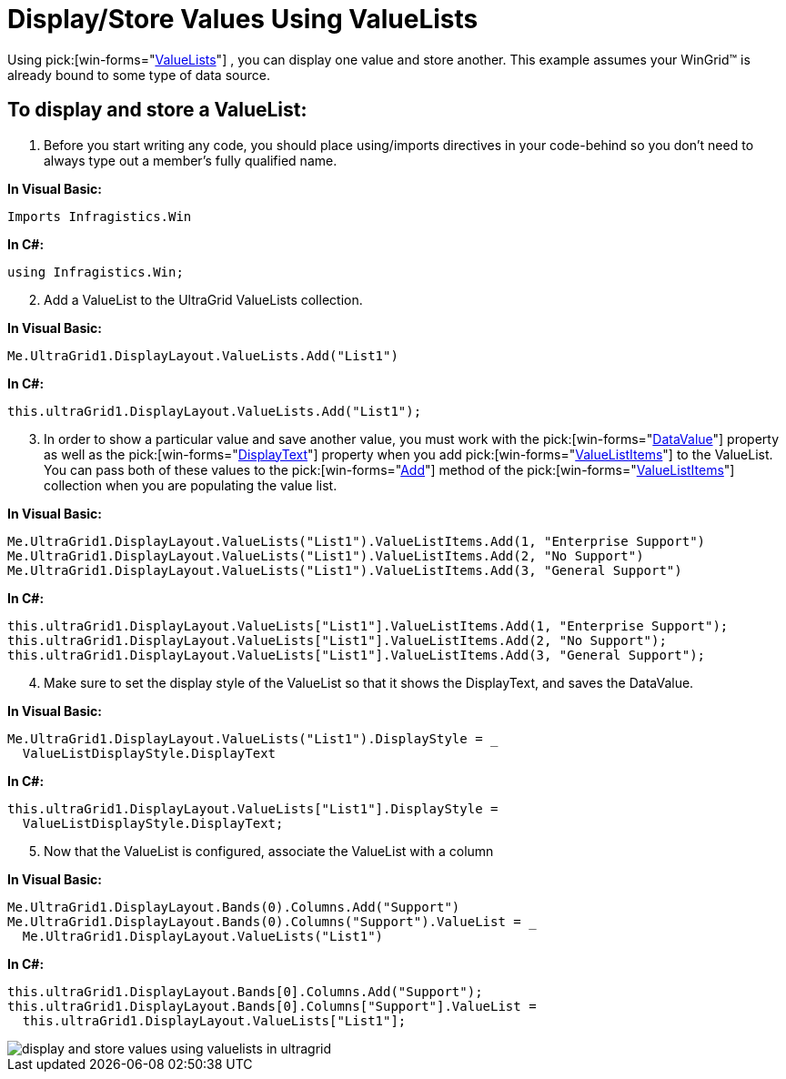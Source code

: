 ﻿////

|metadata|
{
    "name": "wingrid-display-store-values-using-valuelists",
    "controlName": ["WinGrid"],
    "tags": ["Data Presentation","Grids","How Do I"],
    "guid": "{DE6F96EA-B259-4467-9E2A-CBDB9DE58353}",  
    "buildFlags": [],
    "createdOn": "2005-11-07T00:00:00Z"
}
|metadata|
////

= Display/Store Values Using ValueLists

Using  pick:[win-forms="link:{ApiPlatform}win{ApiVersion}~infragistics.win.valuelist.html[ValueLists]"] , you can display one value and store another. This example assumes your WinGrid™ is already bound to some type of data source.

== To display and store a ValueList:

[start=1]
. Before you start writing any code, you should place using/imports directives in your code-behind so you don't need to always type out a member's fully qualified name.

*In Visual Basic:*

----
Imports Infragistics.Win
----

*In C#:*

----
using Infragistics.Win;
----

[start=2]
. Add a ValueList to the UltraGrid ValueLists collection.

*In Visual Basic:*

----
Me.UltraGrid1.DisplayLayout.ValueLists.Add("List1")
----

*In C#:*

----
this.ultraGrid1.DisplayLayout.ValueLists.Add("List1");
----

[start=3]
. In order to show a particular value and save another value, you must work with the  pick:[win-forms="link:{ApiPlatform}win{ApiVersion}~infragistics.win.valuelistitem~datavalue.html[DataValue]"]  property as well as the  pick:[win-forms="link:{ApiPlatform}win{ApiVersion}~infragistics.win.valuelistitem~displaytext.html[DisplayText]"]  property when you add  pick:[win-forms="link:{ApiPlatform}win{ApiVersion}~infragistics.win.valuelistitem.html[ValueListItems]"]  to the ValueList. You can pass both of these values to the  pick:[win-forms="link:{ApiPlatform}win{ApiVersion}~infragistics.win.valuelistitemscollection~add.html[Add]"]  method of the  pick:[win-forms="link:{ApiPlatform}win{ApiVersion}~infragistics.win.valuelistitemscollection.html[ValueListItems]"]  collection when you are populating the value list.

*In Visual Basic:*

----
Me.UltraGrid1.DisplayLayout.ValueLists("List1").ValueListItems.Add(1, "Enterprise Support")
Me.UltraGrid1.DisplayLayout.ValueLists("List1").ValueListItems.Add(2, "No Support")
Me.UltraGrid1.DisplayLayout.ValueLists("List1").ValueListItems.Add(3, "General Support")
----

*In C#:*

----
this.ultraGrid1.DisplayLayout.ValueLists["List1"].ValueListItems.Add(1, "Enterprise Support");
this.ultraGrid1.DisplayLayout.ValueLists["List1"].ValueListItems.Add(2, "No Support");
this.ultraGrid1.DisplayLayout.ValueLists["List1"].ValueListItems.Add(3, "General Support");
----

[start=4]
. Make sure to set the display style of the ValueList so that it shows the DisplayText, and saves the DataValue.

*In Visual Basic:*

----
Me.UltraGrid1.DisplayLayout.ValueLists("List1").DisplayStyle = _
  ValueListDisplayStyle.DisplayText
----

*In C#:*

----
this.ultraGrid1.DisplayLayout.ValueLists["List1"].DisplayStyle = 
  ValueListDisplayStyle.DisplayText;
----

[start=5]
. Now that the ValueList is configured, associate the ValueList with a column

*In Visual Basic:*

----
Me.UltraGrid1.DisplayLayout.Bands(0).Columns.Add("Support")
Me.UltraGrid1.DisplayLayout.Bands(0).Columns("Support").ValueList = _
  Me.UltraGrid1.DisplayLayout.ValueLists("List1")
----

*In C#:*

----
this.ultraGrid1.DisplayLayout.Bands[0].Columns.Add("Support");
this.ultraGrid1.DisplayLayout.Bands[0].Columns["Support"].ValueList = 
  this.ultraGrid1.DisplayLayout.ValueLists["List1"];
----

image::images/WinGrid_Display_and_Store_Values_Using_ValueLists_01.png[display and store values using valuelists in ultragrid]